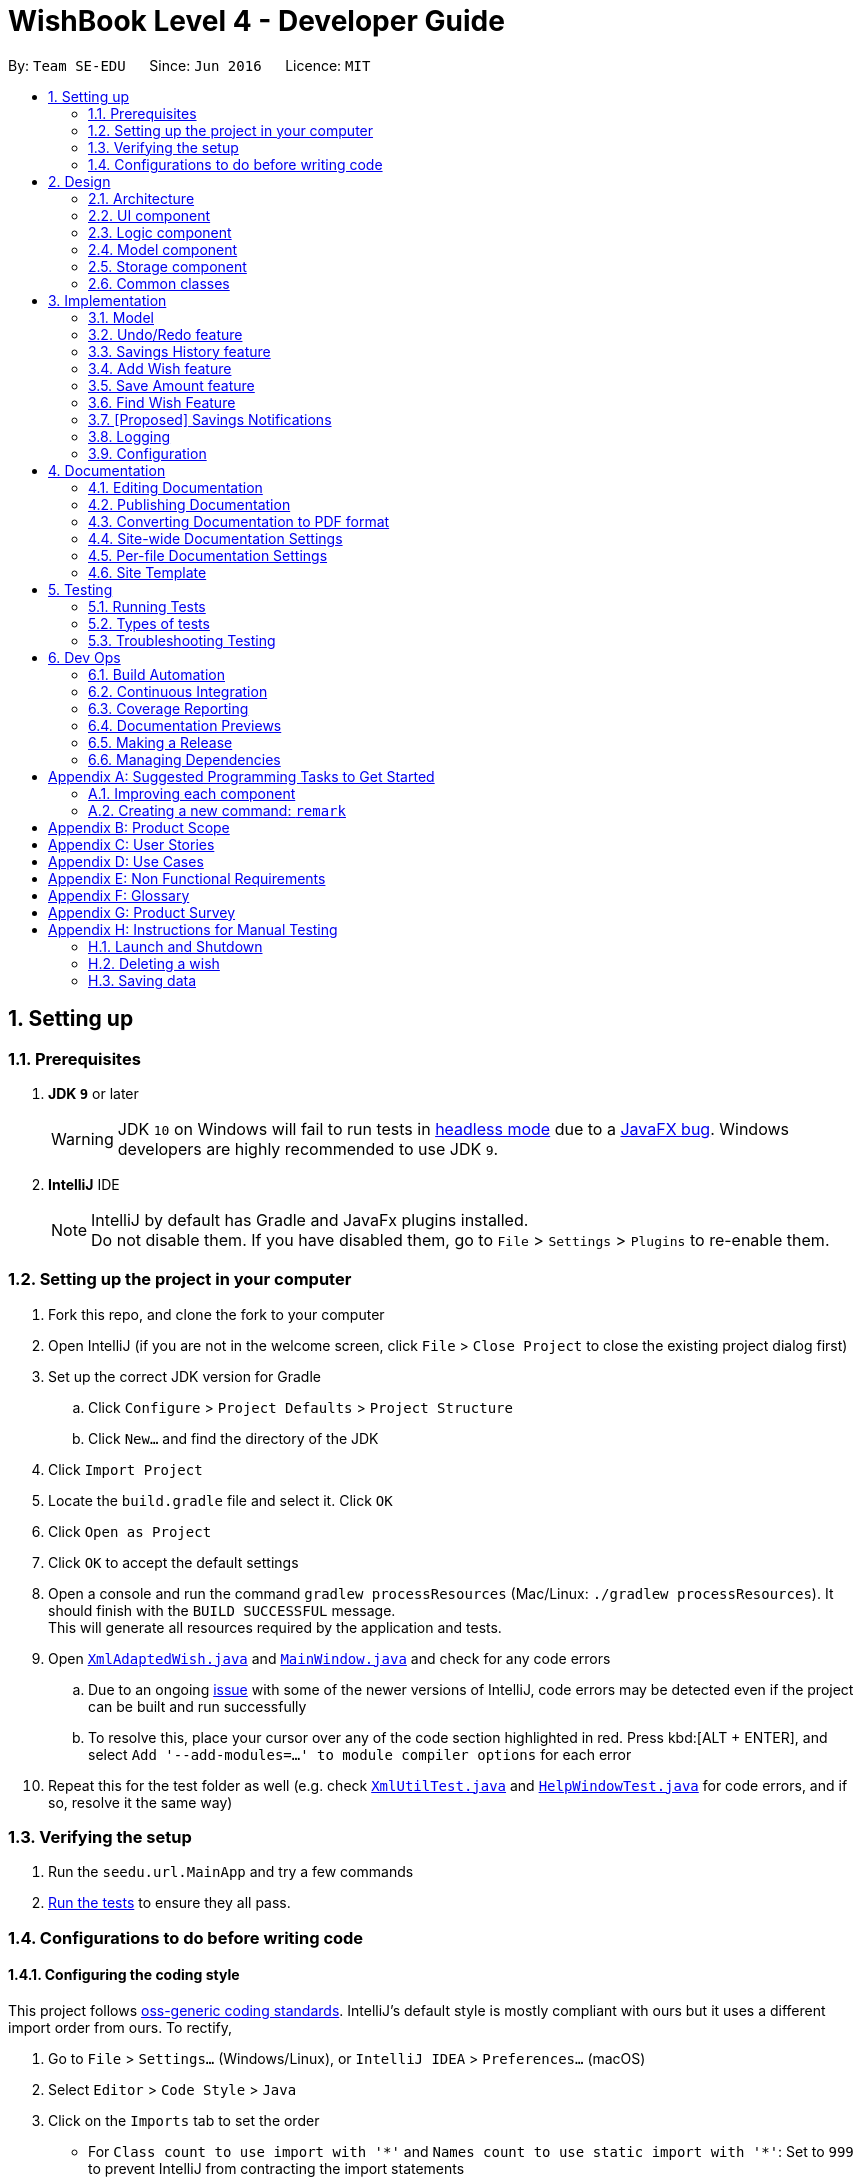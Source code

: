 = WishBook Level 4 - Developer Guide
:site-section: DeveloperGuide
:toc:
:toc-title:
:toc-placement: preamble
:sectnums:
:imagesDir: images
:stylesDir: stylesheets
:xrefstyle: full
ifdef::env-github[]
:tip-caption: :bulb:
:note-caption: :information_source:
:warning-caption: :warning:
:experimental:
endif::[]
:repoURL: https://github.com/CS2103-AY1819S1-T16-1/main

By: `Team SE-EDU`      Since: `Jun 2016`      Licence: `MIT`

== Setting up

=== Prerequisites

. *JDK `9`* or later
+
[WARNING]
JDK `10` on Windows will fail to run tests in <<UsingGradle#Running-Tests, headless mode>> due to a https://github.com/javafxports/openjdk-jfx/issues/66[JavaFX bug].
Windows developers are highly recommended to use JDK `9`.

. *IntelliJ* IDE
+
[NOTE]
IntelliJ by default has Gradle and JavaFx plugins installed. +
Do not disable them. If you have disabled them, go to `File` > `Settings` > `Plugins` to re-enable them.


=== Setting up the project in your computer

. Fork this repo, and clone the fork to your computer
. Open IntelliJ (if you are not in the welcome screen, click `File` > `Close Project` to close the existing project dialog first)
. Set up the correct JDK version for Gradle
.. Click `Configure` > `Project Defaults` > `Project Structure`
.. Click `New...` and find the directory of the JDK
. Click `Import Project`
. Locate the `build.gradle` file and select it. Click `OK`
. Click `Open as Project`
. Click `OK` to accept the default settings
. Open a console and run the command `gradlew processResources` (Mac/Linux: `./gradlew processResources`). It should finish with the `BUILD SUCCESSFUL` message. +
This will generate all resources required by the application and tests.
. Open link:{repoURL}/src/main/java/seedu/url/storage/XmlAdaptedWish.java[`XmlAdaptedWish.java`] and link:{repoURL}/src/main/java/seedu/url/ui/MainWindow.java[`MainWindow.java`] and check for any code errors
.. Due to an ongoing https://youtrack.jetbrains.com/issue/IDEA-189060[issue] with some of the newer versions of IntelliJ, code errors may be detected even if the project can be built and run successfully
.. To resolve this, place your cursor over any of the code section highlighted in red. Press kbd:[ALT + ENTER], and select `Add '--add-modules=...' to module compiler options` for each error
. Repeat this for the test folder as well (e.g. check link:{repoURL}/src/test/java/seedu/url/commons/util/XmlUtilTest.java[`XmlUtilTest.java`] and link:{repoURL}/src/test/java/seedu/url/ui/HelpWindowTest.java[`HelpWindowTest.java`] for code errors, and if so, resolve it the same way)

=== Verifying the setup

. Run the `seedu.url.MainApp` and try a few commands
. <<Testing,Run the tests>> to ensure they all pass.

=== Configurations to do before writing code

==== Configuring the coding style

This project follows https://github.com/oss-generic/process/blob/master/docs/CodingStandards.adoc[oss-generic coding standards]. IntelliJ's default style is mostly compliant with ours but it uses a different import order from ours. To rectify,

. Go to `File` > `Settings...` (Windows/Linux), or `IntelliJ IDEA` > `Preferences...` (macOS)
. Select `Editor` > `Code Style` > `Java`
. Click on the `Imports` tab to set the order

* For `Class count to use import with '\*'` and `Names count to use static import with '*'`: Set to `999` to prevent IntelliJ from contracting the import statements
* For `Import Layout`: The order is `import static all other imports`, `import java.\*`, `import javax.*`, `import org.\*`, `import com.*`, `import all other imports`. Add a `<blank line>` between each `import`

Optionally, you can follow the <<UsingCheckstyle#, UsingCheckstyle.adoc>> document to configure Intellij to check style-compliance as you write code.

==== Updating documentation to match your fork

After forking the repo, the documentation will still have the SE-EDU branding and refer to the `CS2103-AY1819S1-T16-1/main` repo.

If you plan to develop this fork as a separate product (i.e. instead of contributing to `CS2103-AY1819S1-T16-1/main`), you should do the following:

. Configure the <<Docs-SiteWideDocSettings, site-wide documentation settings>> in link:{repoURL}/build.gradle[`build.gradle`], such as the `site-name`, to suit your own project.

. Replace the URL in the attribute `repoURL` in link:{repoURL}/docs/DeveloperGuide.adoc[`DeveloperGuide.adoc`] and link:{repoURL}/docs/UserGuide.adoc[`UserGuide.adoc`] with the URL of your fork.

==== Setting up CI

Set up Travis to perform Continuous Integration (CI) for your fork. See <<UsingTravis#, UsingTravis.adoc>> to learn how to set it up.

After setting up Travis, you can optionally set up coverage reporting for your team fork (see <<UsingCoveralls#, UsingCoveralls.adoc>>).

[NOTE]
Coverage reporting could be useful for a team repository that hosts the final version but it is not that useful for your personal fork.

Optionally, you can set up AppVeyor as a second CI (see <<UsingAppVeyor#, UsingAppVeyor.adoc>>).

[NOTE]
Having both Travis and AppVeyor ensures your App works on both Unix-based platforms and Windows-based platforms (Travis is Unix-based and AppVeyor is Windows-based)

==== Getting started with coding

When you are ready to start coding,

1. Get some sense of the overall design by reading <<Design-Architecture>>.
2. Take a look at <<GetStartedProgramming>>.

== Design

[[Design-Architecture]]
=== Architecture

.Architecture Diagram
image::Architecture.png[width="600"]

The *_Architecture Diagram_* given above explains the high-level design of the App. Given below is a quick overview of each component.

[TIP]
The `.pptx` files used to create diagrams in this document can be found in the link:{repoURL}/docs/diagrams/[diagrams] folder. To update a diagram, modify the diagram in the pptx file, select the objects of the diagram, and choose `Save as picture`.

`Main` has only one class called link:{repoURL}/src/main/java/seedu/url/MainApp.java[`MainApp`]. It is responsible for,

* At app launch: Initializes the components in the correct sequence, and connects them up with each other.
* At shut down: Shuts down the components and invokes cleanup method where necessary.

<<Design-Commons,*`Commons`*>> represents a collection of classes used by multiple other components. Two of those classes play important roles at the architecture level.

* `EventsCenter` : This class (written using https://github.com/google/guava/wiki/EventBusExplained[Google's Event Bus library]) is used by components to communicate with other components using events (i.e. a form of _Event Driven_ design)
* `LogsCenter` : Used by many classes to write log messages to the App's log file.

The rest of the App consists of four components.

* <<Design-Ui,*`UI`*>>: The UI of the App.
* <<Design-Logic,*`Logic`*>>: The command executor.
* <<Design-Model,*`Model`*>>: Holds the data of the App in-memory.
* <<Design-Storage,*`Storage`*>>: Reads data from, and writes data to, the hard disk.

Each of the four components

* Defines its _API_ in an `interface` with the same name as the Component.
* Exposes its functionality using a `{Component Name}Manager` class.

For example, the `Logic` component (see the class diagram given below) defines it's API in the `Logic.java` interface and exposes its functionality using the `LogicManager.java` class.

.Class Diagram of the Logic Component
image::LogicClassDiagram.png[width="800"]

[discrete]
==== Events-Driven nature of the design

The _Sequence Diagram_ below shows how the components interact for the scenario where the user issues the command `delete 1`.

.Component interactions for `delete 1` command (part 1)
image::SDforDeleteWish.png[width="800"]

[NOTE]
Note how the `Model` simply raises a `WishBookChangedEvent` when the Wish Book data is changed, instead of asking the `Storage` to save the updates to the hard disk. This event also triggers the save of wish histories to disk.

The diagram below shows how the `EventsCenter` reacts to that event, which eventually results in the updates being saved to the hard disk and the status bar of the UI being updated to reflect the 'Last Updated' time.

.Component interactions for `delete 1` command (part 2)
image::SDforDeleteWishEventHandling.png[width="800"]

[NOTE]
Note how the event is propagated through the `EventsCenter` to the `Storage` and `UI` without `Model` having to be coupled to either of them. This is an example of how this Event Driven approach helps us reduce direct coupling between components.

The sections below give more details of each component.

[[Design-Ui]]
=== UI component

.Structure of the UI Component
image::UiClassDiagram.png[width="800"]

*API* : link:{repoURL}/src/main/java/seedu/url/ui/Ui.java[`Ui.java`]

The UI consists of a `MainWindow` that is made up of parts e.g.`CommandBox`, `ResultDisplay`, `WishListPanel`, `StatusBarFooter`, `BrowserPanel` etc. All these, including the `MainWindow`, inherit from the abstract `UiPart` class.

The `UI` component uses JavaFx UI framework. The layout of these UI parts are defined in matching `.fxml` files that are in the `src/main/resources/view` folder. For example, the layout of the link:{repoURL}/src/main/java/seedu/url/ui/MainWindow.java[`MainWindow`] is specified in link:{repoURL}/src/main/resources/view/MainWindow.fxml[`MainWindow.fxml`]

The `UI` component,

* Executes user commands using the `Logic` component.
* Binds itself to some data in the `Model` so that the UI can auto-update when data in the `Model` change.
* Responds to events raised from various parts of the App and updates the UI accordingly.

[[Design-Logic]]
=== Logic component

[[fig-LogicClassDiagram]]
.Structure of the Logic Component
image::LogicClassDiagram.png[width="800"]

*API* :
link:{repoURL}/src/main/java/seedu/url/logic/Logic.java[`Logic.java`]

.  `Logic` uses the `WishBookParser` class to parse the user command.
.  This results in a `Command` object which is executed by the `LogicManager`.
.  The command execution can affect the `Model` (e.g. adding a wish) and/or raise events.
.  The result of the command execution is encapsulated as a `CommandResult` object which is passed back to the `Ui`.

Given below is the Sequence Diagram for interactions within the `Logic` component for the `execute("delete 1")` API call.

.Interactions Inside the Logic Component for the `delete 1` Command
image::DeletePersonSdForLogic.png[width="800"]

[[Design-Model]]
=== Model component

.Structure of the Model Component
image::ModelClassDiagram.png[width="800"]

*API* : link:{repoURL}/src/main/java/seedu/url/model/Model.java[`Model.java`]

The `Model`,

* stores a `UserPref` object that represents the user's preferences.
* stores the Wish Book data.
* stores the data of wish histories.
* exposes an unmodifiable `ObservableList<Wish>` that can be 'observed' e.g. the UI can be bound to this list so that
the UI automatically updates when the data in the list change. The elements of the `ObservableList<Wish>` can also
be filtered and sorted to suit the needs of specific commands.
* does not depend on any of the other three components.

[NOTE]
As a more OOP model, we can store a `Tag` list in `Wish Book`, which `Wish` can reference. This would allow `Wish Book` to only require one `Tag` object per unique `Tag`, instead of each `Wish` needing their own `Tag` object. An example of how such a model may look like is given below. +
 +
image:ModelClassBetterOopDiagram.png[width="800"]

[[Design-Storage]]
=== Storage component

.Structure of the Storage Component
image::StorageClassDiagram.png[width="800"]

*API* : link:{repoURL}/src/main/java/seedu/url/storage/Storage.java[`Storage.java`]

The `Storage` component,

* can save `UserPref` objects in json format and read it back.
* can save the Wish Book data in xml format and read it back.

[[Design-Commons]]
=== Common classes

Classes used by multiple components are in the `seedu.wishbook.commons` package.

== Implementation

This section describes some noteworthy details on how certain features are implemented.

=== Model
==== Wish Model
A wish is uniquely identified by its Universal Unique Identifier (UUID) which is generated randomly only once for a
particular wish, upon its creation through the `AddCommand`. A wish stores the following primary attributes:

* Name
* Price
* Date
* Saved Amount
* Url
* Remark
* Tags
* UUID

[NOTE]
It is impossible for the user to create a duplicate wish as it is impossible to modify a wish's UUID.

==== Wish Priority
A wish needs to be prioritised in a specific order such that the wishes with the highest priority will be visible
on the top of the list. In WishBook, the priority is determined primarily by the due date of the wish which is
stored in every wish's `Date` attribute. Ties are broken by `Name`. Further ties are broken by `UUID` as it is possible
for the `Date` and `Name` of two wishes to be identical.

The sorting of the displayed results is done by the `filteredSortedWishes` list. The sorting order is specified by
`WishComparator`.

==== Design Considerations
===== Aspect: Uniqueness of a Wish
* **Alternative 1(current choice):** Identify a `Wish` by a randomly generated UUID.
** Pros: Extremely low probability of collision.
** Pros: No extra maintenance required upon generation as every `Wish` is unique.
** Cons: UUID does not map to any real world entity and it is used strictly for identification.
** Cons: It is more difficult to system test the `AddCommand` with the current group of methods for system tests as
UUID is randomly generated each time.

* **Alternative 2:** Identify a wish by `Name`, `Price`, `Date`, `Url`, `Tags`. Wishes with identical values for
these attributes will be represented by a single `WishCard`. The `WishCard` will be augmented with a `Multiplicity` to
indicate the number of identical wishes.
** Pros: WishBook will be more compact and every attribute stored in a `Wish` maps to a real entity.
** Cons: Additional attribute `Multiplicity` may have to be frequently edited as it is another
attribute that is affected by multiple commands.

* **Alternative 3:** Identify a wish by a new attribute `CreatedTime`, which is derived from the system time
when the wish is created.
** Pros: The attribute maps to a real entity. It can be an additional information presented to the user about a wish.
** Cons: There might be collisions in `CreatedTime` if the the system time is incorrect.

// tag::undoredo[]
=== Undo/Redo feature
==== Current Implementation

The undo/redo mechanism is facilitated by `VersionedWishBook`.
It extends `WishBook` with an undo/redo history, stored internally as an `wishBookStateList` and `currentStatePointer`.
Additionally, it implements the following operations:

* `VersionedWishBook#commit()` -- Saves the current wish book state in its history.
* `VersionedWishBook#undo()` -- Restores the previous wish book state from its history.
* `VersionedWishBook#redo()` -- Restores a previously undone wish book state from its history.

These operations are exposed in the `Model` interface as `Model#commitWishBook()`, `Model#undoWishBook()` and `Model#redoWishBook()` respectively.

Given below is an example usage scenario and how the undo/redo mechanism behaves at each step.

Step 1. The user launches the application for the first time. The `VersionedWishBook` will be initialized with the initial wish book state, and the `currentStatePointer` pointing to that single url book state.

image::UndoRedoStartingStateListDiagram.png[width="800"]

Step 2. The user executes `delete 5` command to delete the 5th wish in the wish book. The `delete` command calls `Model#commitWishBook()`, causing the modified state of the url book after the `delete 5` command executes to be saved in the `wishBookStateList`, and the `currentStatePointer` is shifted to the newly inserted url book state.

image::UndoRedoNewCommand1StateListDiagram.png[width="800"]

Step 3. The user executes `add n/David ...` to add a new wish. The `add` command also calls `Model#commitWishBook()`, causing another modified wish book state to be saved into the `wishBookStateList`.

image::UndoRedoNewCommand2StateListDiagram.png[width="800"]

[NOTE]
If a command fails its execution, it will not call `Model#commitWishBook()`, so the wish book state will not be saved into the `wishBookStateList`.

Step 4. The user now decides that adding the wish was a mistake, and decides to undo that action by executing the `undo` command. The `undo` command will call `Model#undoWishBook()`, which will shift the `currentStatePointer` once to the left, pointing it to the previous wish book state, and restores the url book to that state.

image::UndoRedoExecuteUndoStateListDiagram.png[width="800"]

[NOTE]
If the `currentStatePointer` is at index 0, pointing to the initial wish book state, then there are no previous url book states to restore. The `undo` command uses `Model#canUndoWishBook()` to check if this is the case. If so, it will return an error to the user rather than attempting to perform the undo.

The following sequence diagram shows how the undo operation works:

image::UndoRedoSequenceDiagram.png[width="800"]

The `redo` command does the opposite -- it calls `Model#redoWishBook()`, which shifts the `currentStatePointer` once to the right, pointing to the previously undone state, and restores the wish book to that state.

[NOTE]
If the `currentStatePointer` is at index `wishBookStateList.size() - 1`, pointing to the latest wish book state, then there are no undone url book states to restore. The `redo` command uses `Model#canRedoWishBook()` to check if this is the case. If so, it will return an error to the user rather than attempting to perform the redo.

Step 5. The user then decides to execute the command `list`. Commands that do not modify the wish book, such as `list`, will usually not call `Model#commitWishBook()`, `Model#undoWishBook()` or `Model#redoWishBook()`. Thus, the `wishBookStateList` remains unchanged.

image::UndoRedoNewCommand3StateListDiagram.png[width="800"]

Step 6. The user executes `clear`, which calls `Model#commitWishBook()`. Since the `currentStatePointer` is not pointing at the end of the `wishBookStateList`, all wish book states after the `currentStatePointer` will be purged. We designed it this way because it no longer makes sense to redo the `add n/David ...` command. This is the behavior that most modern desktop applications follow.

image::UndoRedoNewCommand4StateListDiagram.png[width="800"]

The following activity diagram summarizes what happens when a user executes a new command:

image::UndoRedoActivityDiagram.png[width="650"]

==== Design Considerations

===== Aspect: How undo & redo executes

* **Alternative 1 (current choice):** Saves the entire wish book.
** Pros: Easy to implement.
** Cons: May have performance issues in terms of memory usage.
* **Alternative 2:** Individual command knows how to undo/redo by itself.
** Pros: Will use less memory (e.g. for `delete`, just save the wish being deleted).
** Cons: We must ensure that the implementation of each individual command are correct.

===== Aspect: Data structure to support the undo/redo commands

* **Alternative 1 (current choice):** Use a list to store the history of wish book states.
** Pros: Easy for new Computer Science student undergraduates to understand, who are likely to be the new incoming developers of our project.
** Cons: Logic is duplicated twice. For example, when a new command is executed, we must remember to update both `HistoryManager` and `VersionedWishBook`.
* **Alternative 2:** Use `HistoryManager` for undo/redo
** Pros: We do not need to maintain a separate list, and just reuse what is already in the codebase.
** Cons: Requires dealing with commands that have already been undone: We must remember to skip these commands. Violates Single Responsibility Principle and Separation of Concerns as `HistoryManager` now needs to do two different things.
// end::undoredo[]

// tag::savingsHistory[]
=== Savings History feature
==== Capturing the state of `WishTransaction`

The current state of the savings history of the `WishBook` is captured by `VersionedWishTransaction`.
`VersionedWishTransaction` extends `WishTransaction` and has an undo/redo history, similar to the implementation of the Undo/Redo feature, and is stored internally as a `wishStateList` and `currentStatePointer`. Additionally, it implements `VersionedModel` and so contains the implementation of the following operations:

* `VersionedWishTransaction#commit()` -- Saves the current wish transaction state in its history.
* `VersionedWishTransaction#undo()` -- Restores the previous wish transaction state from its history.
* `VersionedWishTransaction#redo()` -- Restores a previously undone wish transaction state from its history.

These operations are exposed in the `Model` interface as `Model#commitWishBook()`, `Model#undoWishBook()` and `Model#redoWishBook()` respectively.

==== Capturing the state of each `Wish`

`WishTransaction` keeps track of the state of all wishes in `WishBook` via a `wishMap` which maps the unique ID of a `Wish` to a list of `Wish` states. `WishTransaction` implements `ActionCommandListener` such that any state changing command performed to a `Wish` or the `WishBook` such as `AddCommand()`, `EditCommand()`, `SaveCommand()`, etc will result in the `WishMap` being updated accordingly in `WishTransaction`.

==== Persistent storage

`VersionedWishTransaction`, `WishTransaction` can be easily converted to and from xml using  `XmlWishTransactions`. `XmlWishTransactions` is saved as an xml file when the user explicitly closes the window, thereby invoking `MainApp#stop()` which saves the current state of `VersionedWishTransaction` in the `wishStateList` to hard disk.

If the user's command triggers a change in the state of the `WishBook`, a `WishBookChangedEvent` will be raised, causing the subscribed `StorageManager` to respond by saving both the current state of the `WishBook` and `WishTransaction` to disk.

Given below is an example usage scenario and how the savings history mechanism behaves at each step.

Step 1. The user launches the application. The default file path storing the previous state of the `WishTransaction` will be retrieved, unless otherwise specified by the user, and the contents from the xml file will be parsed and converted into a `WishTransaction` object via the `XmlWishTransactions` object. If the file at the specified location is behind the current state of the `WishBook`, content of the `WishTransaction` will be overwritten by the `WishBook`.

[NOTE]
The `wishStateList` starts off with the initial state of the `WishTransaction` as the first item in the list.

Step 2. The user executes `add n/iPhone ...` to add a new wish. The `add` command calls `Model#commitWishBook()`, causing the current state of the modified wish transaction state to be saved into `wishStateList`. As this is a command that changes the state of the `WishBook`, `Model#addWish()` will call `VersionedWishTransaction#addWish()` to add a new wish to the `WishMap`.

[NOTE]
* If a command fails its execution, it will not call `Model#commitWishBook()`, so the wish transaction state will not be saved into the `wishStateList`.
* If the `WishMap` contains an identical wish (such is identified by `Wish#isSameWish()`), then the call to add this wish will fail. As such, the wish will not be added to the `WishMap` or the `WishBook`.

Step 3. The user now decides that adding the wish was a mistake, and decides to undo that action by executing the `undo` command. The `undo` command will call `Model#undoWishBook()`, which will shift the `currentStatePointer` once to the left, pointing it to the previous wish transaction state, and restores the wish transaction to that state.

[NOTE]
If the `currentStatePointer` is at index 0, pointing to the initial wish transaction state, then there are no previous wish transaction states to restore. The `undo` command uses `Model#canUndoWishBook()` to check if this is the case. If so, it will return an error to the user rather than attempting to perform the undo.

The `redo` command does the opposite -- it calls `Model#redoWishBook()`, which shifts the `currentStatePointer` once to the right, pointing to the previously undone state, and restores the wish transaction to that state.

[NOTE]
If the `currentStatePointer` is at index `wishStateList.size() - 1`, pointing to the latest wish transaction state, then there are no undone wish transaction states to restore. The `redo` command uses `Model#canRedoWishBook()` to check if this is the case. If so, it will return an error to the user rather than attempting to perform the redo.

Step 4. The user then decides to execute the command `list`. Commands that do not modify the state of the `WishBook`, such as `list`, will usually not call `Model#commitWishBook()`, `Model#undoWishBook()` or `Model#redoWishBook()`. Thus, the `wishBookStateList` remains unchanged.

Step 5. The user finally exits the app by clicking on the close button. The most recent state of the `WishTransaction` will be converted into xml format via the the `XmlWishTransactions` object and be saved into the same file path it was first retrieved from.

[NOTE]
If there was some error saving the current state of the `WishTransaction` to the specified file path in hard disk, an exception will be thrown and a warning will be shown to the user. The current state of the `WishTransaction` object will not be saved to hard disk.
// end::savingsHistory[]

// tag::wish[]
=== Add Wish feature

==== Current Implementation

The Add Wish feature is executed through an `AddCommand` by the user, which after parsing,
is facilitated mainly by the `ModelManager` which implements `Model`.
It also affects `versionedWishBook` and `versionedWishTransaction` by adding the target wish to both of their respective data structures.
After adding a `Wish`, the `filteredSortedWishes` is also updated to reflect the latest WishBook.
The UI is also prompted to refresh through a `WishBookChangedEvent`.

Given below is an example usage scenario and how an AddCommand is carried out.

Step 1. The user types in a valid `AddCommand`, for example, `add n/1 TB Toshiba SSD p/158 d/200d`, and the current date is 2nd October 2017 (2/10/2017).

[NOTE]
* The Date format should be `dd/mm/yyyy` where the specified date should be a valid date in the future.
* If the date provided after the date prefix `d/` is of valid duration length instead of `dd/mm/yyyy` format, the format should be `<years>y<months>m<days>d`.
* If an invalid date is provided, a warning will be displayed to prompt the user to enter a valid date.

The `AddCommandParser` will employ `ParserUtil` to parse the attributes specified after each prefix. The parsing of the
`Date` attribute which follows `d/` in the command will be discussed below.

The computation of wish expiry date is handled internally in the `ParserUtil` class,
which is able to take days, months, and years as input to generate a proper `Date` with the current date that the user executes the command.
Internally, `ParserUtil#parseDate()` converts the input date specified, and adds it to the current date to get the desired `Date`.

The resultant wish will have the following properties:

* Name: _1TB Toshiba SSD_
* SavedAmount: 0
* Price: 158.00
* Date: 20/4/2018 (20th April 2018)
* URL: `empty string`
* Remark: `empty string`
* Tags: `none`
* Transactions: `empty LinkedList`

Step 2. The resultant wish is pass into `VersionedWishBook#addWish` and `VersionedWishTransaction#addWish`,
which tracks the history of the `WishBook` and `Wish` respectively. The list of wishes shown on the UI is also updated to show all wishes again,
as `filteredSortedWishes` is updated to have all wishes in `WishBook` and a `WishBookChangedEvent` is fired.

_{TO-DO: Sequence Diagram here}_

==== Design Considerations


_{TO-DO}_

// end::wish[]

// tag::save[]
=== Save Amount feature

==== Current Implementation

The Save Amount feature is executed through a `SaveCommand` by the user, which after parsing,
is facilitated mainly by the `ModelManager` which implements `Model`.
Wish stores the `price` and `savedAmount` of `Wish`, helping to track the progress of the savings towards the `price`.
Meanwhile, WishBook stores an `unusedFunds`, which is an unallocated pool of funds that can be used in the future.
After adding a saving, the `filteredSortedWishes` in `ModelManager` is updated to reflect the latest observable WishBook.

Given below is an example usage scenario and how the SaveCommand behaves at each step:

Step 1. The user executes `save 1 10`, to save $10 into an existing wish with `Index` 1 and `Price` $15. The $10 is
wrapped in an `Amount` and a `SaveCommand` instance is created with the `Amount`. `Amount` is then used to make an updated
instance of the `Wish` at index 1 whose `SavedAmount` will be updated. `Model#updateWish` is then called to update this
wish with the old one in `WishBook`.

[NOTE]
The `Index` of each `Wish` is labelled at the side of the app.

The resultant wish will have the following properties:

* Name: _1TB Toshiba SSD_
* SavedAmount: 10.00
* Price: 15.00
* DueDate: 20/4/2018 (20th April 2018)
* URL: `empty string`
* Remark: `empty string`
* Tags: `none`
* Transactions: `empty LinkedList`
* Fulfilled: `false`
* Expired: `false`

[NOTE]
`Amount` can be a negative value where it would mean a withdrawal of money from a particular wish.

[NOTE]
`SavedAmount` of a wish cannot be negative. This means that an `Amount` cannot be negative enough to cause `SavedAmount`
to be negative.

Step 3. The user decides to execute `save 1 10` again. However, SaveCommand checks that `savedAmount` > `price`.
SaveCommand#execute creates a new updated `Wish` with `savedAmount = wish.getPrice()`.

The resultant wish will have the following properties:

* Name: _1TB Toshiba SSD_
* SavedAmount: 15.00
* Price: 15.00
* DueDate: 20/4/2018 (20th April 2018)
* URL: `empty string`
* Remark: `empty string`
* Tags: `none`
* Transactions: `empty LinkedList`
* Fulfilled: `true`
* Expired: `false`

Step 4. The excess amount of $5 is stored in a new `SavedAmount` variable `excess`.
SaveCommand#execute then calls Model#updateUnusedFunds(excess) to update the `unusedFunds` in WishBook.

In WishBook, the result would be:

* unusedFunds: 5.00

Step 5. The user tries to execute `save 1 10` again. However, since the value for Wish#isFulfilled is true, the amount
will not be saved. SaveCommand#execute will throw a CommandException, with the message "Wish has already been fulfilled!".

_{TO-DO: Sequence Diagram here}_

==== Design Considerations
===== Aspect: Data structure to support the unusedFunds feature

* **Alternative 1 (current choice):** Store it in a `SavedAmount` variable in `WishBook`.
** Pros: Easy to implement.
** Cons: More methods needed when needing to move funds from `unusedFunds` to other wishes.
* **Alternative 2:** Store it as a pseudo wish with index 0.
** Pros: It can be treated as another `wish`, hence existing methods can be used without needing to create much more new ones.
** Cons: Requires dealing with an extra wish that has to be hidden on the `WishListPanel` and displayed separately on the UI.
We must remember to skip this wish in methods that involve displaying the WishList.

// end::save[]

// tag::find[]
=== Find Wish Feature

==== Current Implementation

The find mechanism is facilitated by `FindCommand` and `FindCommandParser`. It extends `Command` and implements the following operations.

* `FindCommand#execute()` -- Executes the command by running a predicate `NameContainsKeywordsPredicate` and updates the current wish list.

The find mechanism is supported by `FindCommandParser`. It implements `Parser` that contains the following operations.

* `FindCommandParser#parse()` -- Checks the arguments for empty strings and throws a `ParseException` if empty string is found. It then splits it by one or more white spaces. It then removes any strings in the list of common words.

The predicate `NameContainsKeywordsPredicate` takes in a list of strings and checks if any of the strings contain fully or partial in the list of wish's name, and returns the corresponding wish if so.

_{TO-DO: Sequence Diagram here}_

==== Example

Given below is an example usage scenario and how the Find mechanism behaves at each step.

Step 1. The user launches the application for the first time.

Step 2. The user executes `find iphone` command to get all wishses containing the word 'iphone'.
The `find` command calls `FindCommandParser#parse()`, checking the values `iphone`.

[NOTE]
If a command fails its execution, it will not call `FindCommand#execute()`, so the state will not be saved.

Step 3. The entire list of wishes is filtered by the predicate `NameContainsKeywordsPredicate`.

Step 4. The filtered list of wishes is returned to the GUI.

_{TO-DO: Flow Chart Diagram}_

==== Design Considerations

===== Aspect: How predicate works

* **Alternative 1 (Current choice):** Predicate have additional filter with an ignore list.
** Pros: Easy to implement, user friendly.
** Cons: More complicated predicate, sub strings not easily taken care of.

* **Alternative 2:** Filter the data when it is taken in.
** Pros: Less complicated predicate.
** Cons: Manipulates the data, editing it for every other case.

// end::find[]

// tag::savingsNotifications[]
=== [Proposed] Savings Notifications
==== Justification
Some users may have many wishes, all of which have a different targeted date of completion and different price.
It may thus be difficult for users to keep track of how much they need to consistently save to fulfil their various wishes on time.
This Savings Notification feature will allow users to opt for daily/weekly/monthly notifications for each specific wish,
reminding them of the amount that they need to save at the beginning of the chosen time period.
This will help users to consistently save towards their wishes.

// end::savingsNotifications[]

=== Logging

We are using `java.util.logging` package for logging. The `LogsCenter` class is used to manage the logging levels and logging destinations.

* The logging level can be controlled using the `logLevel` setting in the configuration file (See <<Implementation-Configuration>>)
* The `Logger` for a class can be obtained using `LogsCenter.getLogger(Class)` which will log messages according to the specified logging level
* Currently log messages are output through: `Console` and to a `.log` file.

*Logging Levels*

* `SEVERE` : Critical problem detected which may possibly cause the termination of the application
* `WARNING` : Can continue, but with caution
* `INFO` : Information showing the noteworthy actions by the App
* `FINE` : Details that is not usually noteworthy but may be useful in debugging e.g. print the actual list instead of just its size

[[Implementation-Configuration]]
=== Configuration

Certain properties of the application can be controlled (e.g App name, logging level) through the configuration file (default: `config.json`).

== Documentation

We use asciidoc for writing documentation.

[NOTE]
We chose asciidoc over Markdown because asciidoc, although a bit more complex than Markdown, provides more flexibility in formatting.

=== Editing Documentation

See <<UsingGradle#rendering-asciidoc-files, UsingGradle.adoc>> to learn how to render `.adoc` files locally to preview the end result of your edits.
Alternatively, you can download the AsciiDoc plugin for IntelliJ, which allows you to preview the changes you have made to your `.adoc` files in real-time.

=== Publishing Documentation

See <<UsingTravis#deploying-github-pages, UsingTravis.adoc>> to learn how to deploy GitHub Pages using Travis.

=== Converting Documentation to PDF format

We use https://www.google.com/chrome/browser/desktop/[Google Chrome] for converting documentation to PDF format, as Chrome's PDF engine preserves hyperlinks used in webpages.

Here are the steps to convert the project documentation files to PDF format.

.  Follow the instructions in <<UsingGradle#rendering-asciidoc-files, UsingGradle.adoc>> to convert the AsciiDoc files in the `docs/` directory to HTML format.
.  Go to your generated HTML files in the `build/docs` folder, right click on them and select `Open with` -> `Google Chrome`.
.  Within Chrome, click on the `Print` option in Chrome's menu.
.  Set the destination to `Save as PDF`, then click `Save` to save a copy of the file in PDF format. For best results, use the settings indicated in the screenshot below.

.Saving documentation as PDF files in Chrome
image::chrome_save_as_pdf.png[width="300"]

[[Docs-SiteWideDocSettings]]
=== Site-wide Documentation Settings

The link:{repoURL}/build.gradle[`build.gradle`] file specifies some project-specific https://asciidoctor.org/docs/user-manual/#attributes[asciidoc attributes] which affects how all documentation files within this project are rendered.

[TIP]
Attributes left unset in the `build.gradle` file will use their *default value*, if any.

[cols="1,2a,1", options="header"]
.List of site-wide attributes
|===
|Attribute name |Description |Default value

|`site-name`
|The name of the website.
If set, the name will be displayed near the top of the page.
|_not set_

|`site-githuburl`
|URL to the site's repository on https://github.com[GitHub].
Setting this will add a "View on GitHub" link in the navigation bar.
|_not set_

|`site-seedu`
|Define this attribute if the project is an official SE-EDU project.
This will render the SE-EDU navigation bar at the top of the page, and add some SE-EDU-specific navigation items.
|_not set_

|===

[[Docs-PerFileDocSettings]]
=== Per-file Documentation Settings

Each `.adoc` file may also specify some file-specific https://asciidoctor.org/docs/user-manual/#attributes[asciidoc attributes] which affects how the file is rendered.

Asciidoctor's https://asciidoctor.org/docs/user-manual/#builtin-attributes[built-in attributes] may be specified and used as well.

[TIP]
Attributes left unset in `.adoc` files will use their *default value*, if any.

[cols="1,2a,1", options="header"]
.List of per-file attributes, excluding Asciidoctor's built-in attributes
|===
|Attribute name |Description |Default value

|`site-section`
|Site section that the document belongs to.
This will cause the associated item in the navigation bar to be highlighted.
One of: `UserGuide`, `DeveloperGuide`, ``LearningOutcomes``{asterisk}, `AboutUs`, `ContactUs`

_{asterisk} Official SE-EDU projects only_
|_not set_

|`no-site-header`
|Set this attribute to remove the site navigation bar.
|_not set_

|===

=== Site Template

The files in link:{repoURL}/docs/stylesheets[`docs/stylesheets`] are the https://developer.mozilla.org/en-US/docs/Web/CSS[CSS stylesheets] of the site.
You can modify them to change some properties of the site's design.

The files in link:{repoURL}/docs/templates[`docs/templates`] controls the rendering of `.adoc` files into HTML5.
These template files are written in a mixture of https://www.ruby-lang.org[Ruby] and http://slim-lang.com[Slim].

[WARNING]
====
Modifying the template files in link:{repoURL}/docs/templates[`docs/templates`] requires some knowledge and experience with Ruby and Asciidoctor's API.
You should only modify them if you need greater control over the site's layout than what stylesheets can provide.
The SE-EDU team does not provide support for modified template files.
====

[[Testing]]
== Testing

=== Running Tests

There are three ways to run tests.

[TIP]
The most reliable way to run tests is the 3rd one. The first two methods might fail some GUI tests due to platform/resolution-specific idiosyncrasies.

*Method 1: Using IntelliJ JUnit test runner*

* To run all tests, right-click on the `src/test/java` folder and choose `Run 'All Tests'`
* To run a subset of tests, you can right-click on a test package, test class, or a test and choose `Run 'ABC'`

*Method 2: Using Gradle*

* Open a console and run the command `gradlew clean allTests` (Mac/Linux: `./gradlew clean allTests`)

[NOTE]
See <<UsingGradle#, UsingGradle.adoc>> for more info on how to run tests using Gradle.

*Method 3: Using Gradle (headless)*

Thanks to the https://github.com/TestFX/TestFX[TestFX] library we use, our GUI tests can be run in the _headless_ mode. In the headless mode, GUI tests do not show up on the screen. That means the developer can do other things on the Computer while the tests are running.

To run tests in headless mode, open a console and run the command `gradlew clean headless allTests` (Mac/Linux: `./gradlew clean headless allTests`)

=== Types of tests

We have two types of tests:

.  *GUI Tests* - These are tests involving the GUI. They include,
.. _System Tests_ that test the entire App by simulating user actions on the GUI. These are in the `systemtests` package.
.. _Unit tests_ that test the individual components. These are in `seedu.url.ui` package.
.  *Non-GUI Tests* - These are tests not involving the GUI. They include,
..  _Unit tests_ targeting the lowest level methods/classes. +
e.g. `seedu.url.commons.StringUtilTest`
..  _Integration tests_ that are checking the integration of multiple code units (those code units are assumed to be working). +
e.g. `seedu.url.storage.StorageManagerTest`
..  Hybrids of unit and integration tests. These test are checking multiple code units as well as how the are connected together. +
e.g. `seedu.url.logic.LogicManagerTest`


=== Troubleshooting Testing
**Problem: `HelpWindowTest` fails with a `NullPointerException`.**

* Reason: One of its dependencies, `HelpWindow.html` in `src/main/resources/docs` is missing.
* Solution: Execute Gradle task `processResources`.

== Dev Ops

=== Build Automation

See <<UsingGradle#, UsingGradle.adoc>> to learn how to use Gradle for build automation.

=== Continuous Integration

We use https://travis-ci.org/[Travis CI] and https://www.appveyor.com/[AppVeyor] to perform _Continuous Integration_ on our projects. See <<UsingTravis#, UsingTravis.adoc>> and <<UsingAppVeyor#, UsingAppVeyor.adoc>> for more details.

=== Coverage Reporting

We use https://coveralls.io/[Coveralls] to track the code coverage of our projects. See <<UsingCoveralls#, UsingCoveralls.adoc>> for more details.

=== Documentation Previews
When a pull request has changes to asciidoc files, you can use https://www.netlify.com/[Netlify] to see a preview of how the HTML version of those asciidoc files will look like when the pull request is merged. See <<UsingNetlify#, UsingNetlify.adoc>> for more details.

=== Making a Release

Here are the steps to create a new release.

.  Update the version number in link:{repoURL}/src/main/java/seedu/url/MainApp.java[`MainApp.java`].
.  Generate a JAR file <<UsingGradle#creating-the-jar-file, using Gradle>>.
.  Tag the repo with the version number. e.g. `v0.1`
.  https://help.github.com/articles/creating-releases/[Create a new release using GitHub] and upload the JAR file you created.

=== Managing Dependencies

A project often depends on third-party libraries. For example, Wish Book depends on the http://wiki.fasterxml.com/JacksonHome[Jackson library] for XML parsing. Managing these _dependencies_ can be automated using Gradle. For example, Gradle can download the dependencies automatically, which is better than these alternatives. +
a. Include those libraries in the repo (this bloats the repo size) +
b. Require developers to download those libraries manually (this creates extra work for developers)

[[GetStartedProgramming]]
[appendix]
== Suggested Programming Tasks to Get Started

Suggested path for new programmers:

1. First, add small local-impact (i.e. the impact of the change does not go beyond the component) enhancements to one component at a time. Some suggestions are given in <<GetStartedProgramming-EachComponent>>.

2. Next, add a feature that touches multiple components to learn how to implement an end-to-end feature across all components. <<GetStartedProgramming-RemarkCommand>> explains how to go about adding such a feature.

[[GetStartedProgramming-EachComponent]]
=== Improving each component

Each individual exercise in this section is component-based (i.e. you would not need to modify the other components to get it to work).

[discrete]
==== `Logic` component

*Scenario:* You are in charge of `logic`. During dog-fooding, your team realize that it is troublesome for the user to type the whole command in order to execute a command. Your team devise some strategies to help cut down the amount of typing necessary, and one of the suggestions was to implement aliases for the command words. Your job is to implement such aliases.

[TIP]
Do take a look at <<Design-Logic>> before attempting to modify the `Logic` component.

. Add a shorthand equivalent alias for each of the individual commands. For example, besides typing `clear`, the user can also type `c` to remove all wishes in the list.
+
****
* Hints
** Just like we store each individual command word constant `COMMAND_WORD` inside `*Command.java` (e.g.  link:{repoURL}/src/main/java/seedu/url/logic/commands/FindCommand.java[`FindCommand#COMMAND_WORD`], link:{repoURL}/src/main/java/seedu/url/logic/commands/DeleteCommand.java[`DeleteCommand#COMMAND_WORD`]), you need a new constant for aliases as well (e.g. `FindCommand#COMMAND_ALIAS`).
** link:{repoURL}/src/main/java/seedu/url/logic/parser/WishBookParser.java[`WishBookParser`] is responsible for analyzing command words.
* Solution
** Modify the switch statement in link:{repoURL}/src/main/java/seedu/url/logic/parser/WishBookParser.java[`WishBookParser#parseCommand(String)`] such that both the proper command word and alias can be used to execute the same intended command.
** Add new tests for each of the aliases that you have added.
** Update the user guide to document the new aliases.
** See this https://github.com/se-edu/addressbook-level4/pull/785[PR] for the full solution.
****

[discrete]
==== `Model` component

*Scenario:* You are in charge of `model`. One day, the `logic`-in-charge approaches you for help. He wants to implement a command such that the user is able to remove a particular tag from everyone in the wish book, but the model API does not support such a functionality at the moment. Your job is to implement an API method, so that your teammate can use your API to implement his command.

[TIP]
Do take a look at <<Design-Model>> before attempting to modify the `Model` component.

. Add a `removeTag(Tag)` method. The specified tag will be removed from everyone in the wish book.
+
****
* Hints
** The link:{repoURL}/src/main/java/seedu/url/model/Model.java[`Model`] and the link:{repoURL}/src/main/java/seedu/url/model/WishBook.java[`WishBook`] API need to be updated.
** Think about how you can use SLAP to design the method. Where should we place the main logic of deleting tags?
**  Find out which of the existing API methods in  link:{repoURL}/src/main/java/seedu/url/model/WishBook.java[`WishBook`] and link:{repoURL}/src/main/java/seedu/url/model/wish/Wish.java[`Wish`] classes can be used to implement the tag removal logic. link:{repoURL}/src/main/java/seedu/url/model/WishBook.java[`WishBook`] allows you to update a wish, and link:{repoURL}/src/main/java/seedu/url/model/wish/Wish.java[`Wish`] allows you to update the tags.
* Solution
** Implement a `removeTag(Tag)` method in link:{repoURL}/src/main/java/seedu/url/model/WishBook.java[`WishBook`]. Loop through each wish, and remove the `tag` from each wish.
** Add a new API method `deleteTag(Tag)` in link:{repoURL}/src/main/java/seedu/url/model/ModelManager.java[`ModelManager`]. Your link:{repoURL}/src/main/java/seedu/url/model/ModelManager.java[`ModelManager`] should call `WishBook#removeTag(Tag)`.
** Add new tests for each of the new public methods that you have added.
** See this https://github.com/se-edu/addressbook-level4/pull/790[PR] for the full solution.
****

[discrete]
==== `Ui` component

*Scenario:* You are in charge of `ui`. During a beta testing session, your team is observing how the users use your wish book application. You realize that one of the users occasionally tries to delete non-existent tags from a wish, because the tags all look the same visually, and the user got confused. Another user made a typing mistake in his command, but did not realize he had done so because the error message wasn't prominent enough. A third user keeps scrolling down the list, because he keeps forgetting the index of the last wish in the list. Your job is to implement improvements to the UI to solve all these problems.

[TIP]
Do take a look at <<Design-Ui>> before attempting to modify the `UI` component.

. Use different colors for different tags inside wish cards. For example, `friends` tags can be all in brown, and `colleagues` tags can be all in yellow.
+
**Before**
+
image::getting-started-ui-tag-before.png[width="300"]
+
**After**
+
image::getting-started-ui-tag-after.png[width="300"]
+
****
* Hints
** The tag labels are created inside link:{repoURL}/src/main/java/seedu/url/ui/WishCard.java[the `WishCard` constructor] (`new Label(tag.tagName)`). https://docs.oracle.com/javase/8/javafx/api/javafx/scene/control/Label.html[JavaFX's `Label` class] allows you to modify the style of each Label, such as changing its color.
** Use the .css attribute `-fx-background-color` to add a color.
** You may wish to modify link:{repoURL}/src/main/resources/view/DarkTheme.css[`DarkTheme.css`] to include some pre-defined colors using css, especially if you have experience with web-based css.
* Solution
** You can modify the existing test methods for `WishCard` 's to include testing the tag's color as well.
** See this https://github.com/se-edu/addressbook-level4/pull/798[PR] for the full solution.
*** The PR uses the hash code of the tag names to generate a color. This is deliberately designed to ensure consistent colors each time the application runs. You may wish to expand on this design to include additional features, such as allowing users to set their own tag colors, and directly saving the colors to storage, so that tags retain their colors even if the hash code algorithm changes.
****

. Modify link:{repoURL}/src/main/java/seedu/url/commons/events/ui/NewResultAvailableEvent.java[`NewResultAvailableEvent`] such that link:{repoURL}/src/main/java/seedu/url/ui/ResultDisplay.java[`ResultDisplay`] can show a different style on error (currently it shows the same regardless of errors).
+
**Before**
+
image::getting-started-ui-result-before.png[width="200"]
+
**After**
+
image::getting-started-ui-result-after.png[width="200"]
+
****
* Hints
** link:{repoURL}/src/main/java/seedu/url/commons/events/ui/NewResultAvailableEvent.java[`NewResultAvailableEvent`] is raised by link:{repoURL}/src/main/java/seedu/url/ui/CommandBox.java[`CommandBox`] which also knows whether the result is a success or failure, and is caught by link:{repoURL}/src/main/java/seedu/url/ui/ResultDisplay.java[`ResultDisplay`] which is where we want to change the style to.
** Refer to link:{repoURL}/src/main/java/seedu/url/ui/CommandBox.java[`CommandBox`] for an example on how to display an error.
* Solution
** Modify link:{repoURL}/src/main/java/seedu/url/commons/events/ui/NewResultAvailableEvent.java[`NewResultAvailableEvent`] 's constructor so that users of the event can indicate whether an error has occurred.
** Modify link:{repoURL}/src/main/java/seedu/url/ui/ResultDisplay.java[`ResultDisplay#handleNewResultAvailableEvent(NewResultAvailableEvent)`] to react to this event appropriately.
** You can write two different kinds of tests to ensure that the functionality works:
*** The unit tests for `ResultDisplay` can be modified to include verification of the color.
*** The system tests link:{repoURL}/src/test/java/systemtests/WishBookSystemTest.java[`WishBookSystemTest#assertCommandBoxShowsDefaultStyle() and WishBookSystemTest#assertCommandBoxShowsErrorStyle()`] to include verification for `ResultDisplay` as well.
** See this https://github.com/se-edu/addressbook-level4/pull/799[PR] for the full solution.
*** Do read the commits one at a time if you feel overwhelmed.
****

. Modify the link:{repoURL}/src/main/java/seedu/url/ui/StatusBarFooter.java[`StatusBarFooter`] to show the total number of wishes in the wish book.
+
**Before**
+
image::getting-started-ui-status-before.png[width="500"]
+
**After**
+
image::getting-started-ui-status-after.png[width="500"]
+
****
* Hints
** link:{repoURL}/src/main/resources/view/StatusBarFooter.fxml[`StatusBarFooter.fxml`] will need a new `StatusBar`. Be sure to set the `GridPane.columnIndex` properly for each `StatusBar` to avoid misalignment!
** link:{repoURL}/src/main/java/seedu/url/ui/StatusBarFooter.java[`StatusBarFooter`] needs to initialize the status bar on application start, and to update it accordingly whenever the wish book is updated.
* Solution
** Modify the constructor of link:{repoURL}/src/main/java/seedu/url/ui/StatusBarFooter.java[`StatusBarFooter`] to take in the number of wishes when the application just started.
** Use link:{repoURL}/src/main/java/seedu/url/ui/StatusBarFooter.java[`StatusBarFooter#handleWishBookChangedEvent(WishBookChangedEvent)`] to update the number of wishes whenever there are new changes to the wishbook.
** For tests, modify link:{repoURL}/src/test/java/guitests/guihandles/StatusBarFooterHandle.java[`StatusBarFooterHandle`] by adding a state-saving functionality for the total number of people status, just like what we did for save location and sync status.
** For system tests, modify link:{repoURL}/src/test/java/systemtests/WishBookSystemTest.java[`WishBookSystemTest`] to also verify the new total number of wishes status bar.
** See this https://github.com/se-edu/addressbook-level4/pull/803[PR] for the full solution.
****

[discrete]
==== `Storage` component

*Scenario:* You are in charge of `storage`. For your next project milestone, your team plans to implement a new feature of saving the wish book to the cloud. However, the current implementation of the application constantly saves the url book after the execution of each command, which is not ideal if the user is working on limited internet connection. Your team decided that the application should instead save the changes to a temporary local backup file first, and only upload to the cloud after the user closes the application. Your job is to implement a backup API for the url book storage.

[TIP]
Do take a look at <<Design-Storage>> before attempting to modify the `Storage` component.

. Add a new method `backupWishBook(ReadOnlyWishBook)`, so that the wish book can be saved in a fixed temporary location.
+
****
* Hint
** Add the API method in link:{repoURL}/src/main/java/seedu/url/storage/WishBookStorage.java[`WishBookStorage`] interface.
** Implement the logic in link:{repoURL}/src/main/java/seedu/url/storage/StorageManager.java[`StorageManager`] and link:{repoURL}/src/main/java/seedu/url/storage/XmlWishBookStorage.java[`XmlWishBookStorage`] class.
* Solution
** See this https://github.com/se-edu/addressbook-level4/pull/594[PR] for the full solution.
****

[[GetStartedProgramming-RemarkCommand]]
=== Creating a new command: `remark`

By creating this command, you will get a chance to learn how to implement a feature end-to-end, touching all major components of the app.

*Scenario:* You are a software maintainer for `wishbook`, as the former developer team has moved on to new projects. The current users of your application have a list of new feature requests that they hope the software will eventually have. The most popular request is to allow adding additional comments/notes about a particular contact, by providing a flexible `remark` field for each contact, rather than relying on tags alone. After designing the specification for the `remark` command, you are convinced that this feature is worth implementing. Your job is to implement the `remark` command.

==== Description
Edits the remark for a wish specified in the `INDEX`. +
Format: `remark INDEX r/[REMARK]`

Examples:

* `remark 1 r/Buying this for dad.` +
Edits the remark for the first wish to `Buying this for dad.`
* `remark 1 r/` +
Removes the remark for the first wish.

==== Step-by-step Instructions

===== [Step 1] Logic: Teach the app to accept 'remark' which does nothing
Let's start by teaching the application how to parse a `remark` command. We will add the logic of `remark` later.

**Main:**

. Add a `RemarkCommand` that extends link:{repoURL}/src/main/java/seedu/url/logic/commands/Command.java[`Command`]. Upon execution, it should just throw an `Exception`.
. Modify link:{repoURL}/src/main/java/seedu/url/logic/parser/WishBookParser.java[`WishBookParser`] to accept a `RemarkCommand`.

**Tests:**

. Add `RemarkCommandTest` that tests that `execute()` throws an Exception.
. Add new test method to link:{repoURL}/src/test/java/seedu/url/logic/parser/WishBookParserTest.java[`WishBookParserTest`], which tests that typing "remark" returns an instance of `RemarkCommand`.

===== [Step 2] Logic: Teach the app to accept 'remark' arguments
Let's teach the application to parse arguments that our `remark` command will accept. E.g. `1 r/Buying this for dad.`

**Main:**

. Modify `RemarkCommand` to take in an `Index` and `String` and print those two parameters as the error message.
. Add `RemarkCommandParser` that knows how to parse two arguments, one index and one with prefix 'r/'.
. Modify link:{repoURL}/src/main/java/seedu/url/logic/parser/WishBookParser.java[`WishBookParser`] to use the newly implemented `RemarkCommandParser`.

**Tests:**

. Modify `RemarkCommandTest` to test the `RemarkCommand#equals()` method.
. Add `RemarkCommandParserTest` that tests different boundary values
for `RemarkCommandParser`.
. Modify link:{repoURL}/src/test/java/seedu/url/logic/parser/WishBookParserTest.java[`WishBookParserTest`] to test that the correct command is generated according to the user input.

===== [Step 3] Ui: Add a placeholder for remark in `WishCard`
Let's add a placeholder on all our link:{repoURL}/src/main/java/seedu/url/ui/WishCard.java[`WishCard`] s to display a remark for each wish later.

**Main:**

. Add a `Label` with any random text inside link:{repoURL}/src/main/resources/view/WishListCard.fxml[`WishListCard.fxml`].
. Add FXML annotation in link:{repoURL}/src/main/java/seedu/url/ui/WishCard.java[`WishCard`] to tie the variable to the actual label.

**Tests:**

. Modify link:{repoURL}/src/test/java/guitests/guihandles/WishCardHandle.java[`WishCardHandle`] so that future tests can read the contents of the remark label.

===== [Step 4] Model: Add `Remark` class
We have to properly encapsulate the remark in our link:{repoURL}/src/main/java/seedu/url/model/wish/Wish.java[`Wish`] class. Instead of just using a `String`, let's follow the conventional class structure that the codebase already uses by adding a `Remark` class.

**Main:**

. Add `Remark` to model component (you can copy from link:{repoURL}/src/main/java/seedu/url/model/wish/Wish.java[`Wish`], remove the regex and change the names accordingly).
. Modify `RemarkCommand` to now take in a `Remark` instead of a `String`.

**Tests:**

. Add test for `Remark`, to test the `Remark#equals()` method.

===== [Step 5] Model: Modify `Wish` to support a `Remark` field
Now we have the `Remark` class, we need to actually use it inside link:{repoURL}/src/main/java/seedu/url/model/wish/Wish.java[`Wish`].

**Main:**

. Add `getRemark()` in link:{repoURL}/src/main/java/seedu/url/model/wish/Wish.java[`Wish`].
. You may assume that the user will not be able to use the `add` and `edit` commands to modify the remarks field (i.e. the wish will be created without a remark).
. Modify link:{repoURL}/src/main/java/seedu/url/model/util/SampleDataUtil.java/[`SampleDataUtil`] to add remarks for the sample data (delete your `wishBook.xml` so that the application will load the sample data when you launch it.)

===== [Step 6] Storage: Add `Remark` field to `XmlAdaptedWish` class
We now have `Remark` s for `Wish` s, but they will be gone when we exit the application. Let's modify link:{repoURL}/src/main/java/seedu/url/storage/XmlAdaptedWish.java[`XmlAdaptedWish`] to include a `Remark` field so that it will be saved.

**Main:**

. Add a new Xml field for `Remark`.

**Tests:**

. Fix `invalidAndValidWishWishBook.xml`, `typicalWishesWishBook.xml`, `validWishBook.xml` etc., such that the XML tests will not fail due to a missing `<remark>` element.

===== [Step 6b] Test: Add withRemark() for `WishBuilder`
Since `Wish` can now have a `Remark`, we should add a helper method to link:{repoURL}/src/test/java/seedu/url/testutil/WishBuilder.java[`WishBuilder`], so that users are able to create remarks when building a link:{repoURL}/src/main/java/seedu/url/model/wish/Wish.java[`Wish`].

**Tests:**

. Add a new method `withRemark()` for link:{repoURL}/src/test/java/seedu/url/testutil/WishBuilder.java[`WishBuilder`]. This method will create a new `Remark` for the wish that it is currently building.
. Try and use the method on any sample `Wish` in link:{repoURL}/src/test/java/seedu/url/testutil/TypicalWishes.java[`TypicalWishes`].

===== [Step 7] Ui: Connect `Remark` field to `WishCard`
Our remark label in link:{repoURL}/src/main/java/seedu/url/ui/WishCard.java[`WishCard`] is still a placeholder. Let's bring it to life by binding it with the actual `remark` field.

**Main:**

. Modify link:{repoURL}/src/main/java/seedu/url/ui/WishCard.java[`WishCard`]'s constructor to bind the `Remark` field to the `Wish` 's remark.

**Tests:**

. Modify link:{repoURL}/src/test/java/seedu/url/ui/testutil/GuiTestAssert.java[`GuiTestAssert#assertCardDisplaysWish(...)`] so that it will compare the now-functioning remark label.

===== [Step 8] Logic: Implement `RemarkCommand#execute()` logic
We now have everything set up... but we still can't modify the remarks. Let's finish it up by adding in actual logic for our `remark` command.

**Main:**

. Replace the logic in `RemarkCommand#execute()` (that currently just throws an `Exception`), with the actual logic to modify the remarks of a wish.

**Tests:**

. Update `RemarkCommandTest` to test that the `execute()` logic works.

==== Full Solution

See this https://github.com/se-edu/addressbook-level4/pull/599[PR] for the step-by-step solution.

[appendix]
== Product Scope

*Target user profile*:

* has a need to manage savings for a significant number of items to buy
* prefer desktop apps over other types
* can type fast
* prefers typing over mouse input
* is reasonably comfortable using CLI apps

*Value proposition*: manage savings faster than a typical mouse/GUI driven app

[appendix]
== User Stories

Priorities: High (must have) - `* * \*`, Medium (nice to have) - `* \*`, Low (unlikely to have) - `*`

[width="59%",cols="22%,<23%,<25%,<30%",options="header",]
|=======================================================================
|Priority |As a ... |I want to ... |So that I can...
|`* * *` |new user |see usage instructions |refer to instructions when I forget how to use the App

|`* * *` |user |add a new wish |keep track of the things I want to purchase

|`* * *` |user |add savings to selected wishes | make faster progress towards certain wishes

|`* * *` |user |delete a wish |remove items that I no longer need

|`* * *` |user |find a wish by name |locate details of a wish without having to go through the entire list

|`* * *` |user |view all fulfilled wishes | so I can keep track of items I have bought

|`* * *` |user |view all past savings for my wishes | have a better idea of my saving habits in general

|`* * *` |user |view all my wishes | monitor the progress I have made in all my wishes

|`* * *` |user |undo past commands | reverse wrong commands

|`* *` |user |distribute a saving to a few wishes | make equal progress to a few of my wishes

|`* *` |user |rank my wishes | prioritise certain wishes over others so that money can be allocated accordingly

|`* *` |user |transfer money from one wish to another | progress towards other wishes faster

|`* *` |user |withdraw from savings | spend the money if need be

|`* *` |user |reorder the priority of a wish | fulfil the specified wish faster

|`* *` |user |save money without a wish | allocate my savings to a wish later

|`*` |user |receive email reminders about wishes that are due |be more mindful of my savings to fulfil wishes

|`*` |user |view all past savings for a particular wish |have a better idea of my saving habits for a wish
|=======================================================================

_{More to be added}_

[appendix]
== Use Cases

(For all use cases below, the *System* is the `WishBook` and the *Actor* is the `user`, unless specified otherwise)

[discrete]
=== Use case: Add wish

*MSS*

1.  *Actor* enters a wish with Name, Date, Price, Index (Optional).
2.  *System* adds wish to the wish list.
+
Use case ends.

*Extensions*

[none]
* 2a. *Actor* fails to specify Name/Price.
+
[none]
** 2a1. *System* shows Add command usage.
+
Use case ends.

* 2b. *Actor* enters incorrectly formatted arguments.
+
[none]
** 2b1. *System* shows Add command usage.
** 2b2. *Actor* is prompted to enter a valid argument.
+
Use case ends.

[discrete]
=== Use case: Delete wish

*MSS*

1.  *Actor* requests to list wishes.
2.  *System* shows a list of wishes.
3.  *Actor* requests to delete a specific wish in the list.
4.  *System* deletes the wish.
+
Use case ends.

*Extensions*

[none]
* 2a. The list is empty.
+
Use case ends.

* 3a. The given index is invalid.
+
[none]
** 3a1. *System* shows an error message.
+
Use case resumes at step 2.
** 3b1. Wish requested to be deleted has a non-zero savings amount.
** 3b2. *System* displays warning to user that wish to be deleted has a non-zero savings amount.
+
Use case resumes at step 2.

[discrete]
=== Use case: Edit wish

*MSS*

1.  *Actor* requests to edit wish.
2.  *System* updates wish and shows updated wish to *Actor*.
+
Use case ends.

*Extensions*

[none]
* 1a. *System* has no recorded wishes.
+
[none]
** 1a1. *Actor* is prompted to add a wish.
+
Use case ends.

* 1b. *Actor* enters invalid arguments
+
[none]
** 1b1. *System* shows Edit command usage.
** 1b2. *Actor* is prompted to enter a valid argument.
+
Use case ends.

[discrete]
=== Use case: Find wishes

*MSS*

1.  *Actor* specifies the search predicate.
2.  *System* shows all wishes matching the given search predicate.
+
Use case ends.

*Extensions*

[none]
* 1a. *System* has no recorded wishes.
+
[none]
** 1a1. *Actor* is prompted to add a wish.
+
Use case ends.

* 1b. *Actor* enters invalid arguments
+
[none]
** 1b1. *System* shows Find command usage.
** 1b2. *Actor* is prompted to enter a valid argument.
+
Use case ends.

* 1c. *System* unable to find any matching wishes.
+
[none]
** 1c1. *System* shows dialog notifying *Actor* that no relevant results can be found.
+
Use case ends.

[discrete]
=== Use case: Save money for a wish

*MSS*

1.  *Actor* enters [underline]#X# amount of money to be saved.
2.  *System* transfers [underline]#X# from the bank to the wish that has the earliest due date.
+
Use case ends.

*Extensions*

[none]
* 1a. *Actor* specifies a wish to allocate the money to.
+
[none]
** 1a1. *System* adds [underline]#X# to the specified wish.
+
Use case ends.

* 1b. *System* has no recorded wishes.
+
[none]
** 1b1. *Actor* is prompted to add a wish.
+
Use case ends.

* 1c. *Actor* enters an invalid value of money to be saved.
+
[none]
** 1c1. *Actor* is prompted to enter a valid value.
+
Use case ends.

[discrete]
=== Use case: View all wishes

*MSS*

1.  *Actor* requests to view all wishes.
2.  *System* shows all wishes.
+
Use case ends.

*Extensions*

[none]
* 1a. *System* has no recorded wishes.
+
[none]
** 1a1. User is prompted to add a wish.
+
Use case ends.

* 1b. *System* has no recorded wishes.
+
[none]
** 1b1. *System* shows dialog notifying *Actor* that there are no such wishes.
+
Use case ends.

[discrete]
=== Use case: View uncompleted wishes

*MSS*

1.  *Actor* requests to view uncompleted wishes.
2.  *System* shows all uncompleted wishes.
+
Use case ends.

*Extensions*

[none]
* 1a. *System* has no recorded uncompleted wishes.
+
[none]
** 1a1. User is prompted to add a wish.
+
Use case ends.

* 1b. *System* has no recorded uncompleted wishes.
+
[none]
** 1b1. *System* shows dialog notifying *Actor* that there are no such wishes.
+
Use case ends.

[discrete]
=== Use case: View completed wish list

*MSS*

1.  *Actor* requests to list completed wishes.
2.  *System* shows a list of completed wishes.
+
Use case ends.

*Extensions*

[none]
* 2a. List is empty.
+
Use case ends.

[discrete]
=== Use case: View command history

*MSS*

1.  *Actor* requests to view history of commands entered.
2.  *System* shows all commands entered.
+
Use case ends.

*Extensions*

[none]
* 1a. *System* has no recorded commands.
+
[none]
** 1a1. User is prompted to enter a command.
+
Use case ends.

[discrete]
=== Use case: View savings history

*MSS*

1.  *Actor* requests to view history of savings entered.
2.  *System* shows all savings entered, from newest to oldest.
+
Use case ends.

*Extensions*

[none]
* 1a. *System* has no recorded savings.
+
[none]
** 1a1. User is prompted to enter a saving.
+
Use case ends.

_{More to be added}_

[appendix]
== Non Functional Requirements

.  Should work on any <<mainstream-os,mainstream OS>> as long as it has Java `9` or higher installed.
.  Should be able to hold up to 1000 wishes without user experiencing a drop in application performance.
.  A user with above average typing speed for regular English text (i.e. not code, not system admin commands) should be able to accomplish most of the tasks faster using commands than using the mouse.
. User data can be transferred across different machines (of different platforms).
. The software should not use a DBMS (Database Management System) to store data.
. User data is stored locally.
. User data is human readable and can be edited.
. Friendly towards color-blind users.
. Command Line Interface (CLI) is the primary mode of input. GUI is used mainly for visual feedback rather than to collect input. Usage of mouse should be minimized.
. The software should follow the Object-Oriented Paradigm.
. The software should work without requiring an installer.

_{More to be added}_

[appendix]
== Glossary

[[mainstream-os]] Mainstream OS::
Windows, Linux, Unix, OS-X.

[[index]] Index::
Order of priority of a wish.

[[wish]] Wish::
Something the user wants to save up money for.

[[wishlist]] Wishlist::
A record of all wishes added by the user.

[appendix]
== Product Survey

*Product Name*

Author: ...

Pros:

* ...
* ...

Cons:

* ...
* ...

[appendix]
== Instructions for Manual Testing

Given below are instructions to test the app manually.

[NOTE]
These instructions only provide a starting point for testers to work on; testers are expected to do more _exploratory_ testing.

=== Launch and Shutdown

. Initial launch

.. Download the jar file and copy into an empty folder
.. Double-click the jar file +
   Expected: Shows the GUI with a set of sample contacts. The window size may not be optimum.

. Saving window preferences

.. Resize the window to an optimum size. Move the window to a different location. Close the window.
.. Re-launch the app by double-clicking the jar file. +
   Expected: The most recent window size and location is retained.

_{ more test cases ... }_

=== Deleting a wish

. Deleting a wish while all wishes are listed

.. Prerequisites: List all wishes using the `list` command. Multiple wishes in the list.
.. Test case: `delete 1` +
   Expected: First contact is deleted from the list. Details of the deleted contact shown in the status message. Timestamp in the status bar is updated.
.. Test case: `delete 0` +
   Expected: No wish is deleted. Error details shown in the status message. Status bar remains the same.
.. Other incorrect delete commands to try: `delete`, `delete x` (where x is larger than the list size) _{give more}_ +
   Expected: Similar to previous.

_{ more test cases ... }_

=== Saving data

. Dealing with missing/corrupted data files

.. _{explain how to simulate a missing/corrupted file and the expected behavior}_

_{ more test cases ... }_
